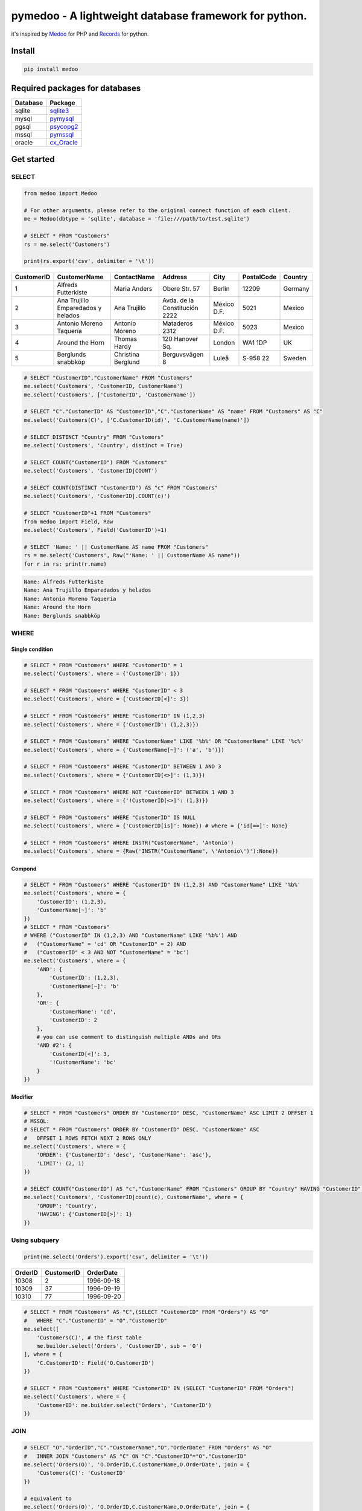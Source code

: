 
pymedoo - A lightweight database framework for python.
======================================================

it's inspired by `Medoo <https://medoo.in/>`_ for PHP and `Records <https://github.com/kennethreitz/records>`_ for python.


.. image:: https://img.shields.io/pypi/v/medoo.svg?style=flat-square
   :target: https://img.shields.io/pypi/v/medoo.svg?style=flat-square
   :alt: Pypi
 
.. image:: https://img.shields.io/github/tag/pwwang/pymedoo.svg?style=flat-square
   :target: https://img.shields.io/github/tag/pwwang/pymedoo.svg?style=flat-square
   :alt: Github
 
.. image:: https://img.shields.io/codacy/grade/83a79e32a9414a08be67d17b3e93a2ad.svg?style=flat-square
   :target: https://img.shields.io/codacy/grade/83a79e32a9414a08be67d17b3e93a2ad.svg?style=flat-square
   :alt: Codacy
 
.. image:: https://img.shields.io/codacy/coverage/83a79e32a9414a08be67d17b3e93a2ad.svg?style=flat-square
   :target: https://img.shields.io/codacy/coverage/83a79e32a9414a08be67d17b3e93a2ad.svg?style=flat-square
   :alt: Codacy coverage
 
.. image:: https://img.shields.io/travis/pwwang/pymedoo.svg?style=flat-square
   :target: https://img.shields.io/travis/pwwang/pymedoo.svg?style=flat-square
   :alt: Travis building


Install
-------

.. code-block:: bash

   pip install medoo

Required packages for databases
-------------------------------

.. list-table::
   :header-rows: 1

   * - Database
     - Package
   * - sqlite
     - `sqlite3 <https://docs.python.org/2/library/sqlite3.html>`_
   * - mysql
     - `pymysql <https://github.com/PyMySQL/PyMySQL>`_
   * - pgsql
     - `psycopg2 <http://initd.org/psycopg/docs/>`_
   * - mssql
     - `pymssql <http://www.pymssql.org/en/stable/>`_
   * - oracle
     - `cx_Oracle <https://oracle.github.io/python-cx_Oracle/>`_


Get started
-----------

SELECT
^^^^^^

.. code-block:: python

   from medoo import Medoo

   # For other arguments, please refer to the original connect function of each client.
   me = Medoo(dbtype = 'sqlite', database = 'file:///path/to/test.sqlite')

   # SELECT * FROM "Customers"
   rs = me.select('Customers')

   print(rs.export('csv', delimiter = '\t'))

.. list-table::
   :header-rows: 1

   * - CustomerID
     - CustomerName
     - ContactName
     - Address
     - City
     - PostalCode
     - Country
   * - 1
     - Alfreds Futterkiste
     - Maria Anders
     - Obere Str. 57
     - Berlin
     - 12209
     - Germany
   * - 2
     - Ana Trujillo Emparedados y helados
     - Ana Trujillo
     - Avda. de la Constitución 2222
     - México D.F.
     - 5021
     - Mexico
   * - 3
     - Antonio Moreno Taquería
     - Antonio Moreno
     - Mataderos 2312
     - México D.F.
     - 5023
     - Mexico
   * - 4
     - Around the Horn
     - Thomas Hardy
     - 120 Hanover Sq.
     - London
     - WA1 1DP
     - UK
   * - 5
     - Berglunds snabbköp
     - Christina Berglund
     - Berguvsvägen 8
     - Luleå
     - S-958 22
     - Sweden


.. code-block:: python

   # SELECT "CustomerID","CustomerName" FROM "Customers"
   me.select('Customers', 'CustomerID, CustomerName')
   me.select('Customers', ['CustomerID', 'CustomerName'])

   # SELECT "C"."CustomerID" AS "CustomerID","C"."CustomerName" AS "name" FROM "Customers" AS "C"
   me.select('Customers(C)', ['C.CustomerID(id)', 'C.CustomerName(name)'])

   # SELECT DISTINCT "Country" FROM "Customers"
   me.select('Customers', 'Country', distinct = True)

   # SELECT COUNT("CustomerID") FROM "Customers"
   me.select('Customers', 'CustomerID|COUNT')

   # SELECT COUNT(DISTINCT "CustomerID") AS "c" FROM "Customers"
   me.select('Customers', 'CustomerID|.COUNT(c)')

   # SELECT "CustomerID"+1 FROM "Customers"
   from medoo import Field, Raw
   me.select('Customers', Field('CustomerID')+1)

   # SELECT 'Name: ' || CustomerName AS name FROM "Customers"
   rs = me.select('Customers', Raw("'Name: ' || CustomerName AS name"))
   for r in rs: print(r.name)

.. code-block::

   Name: Alfreds Futterkiste
   Name: Ana Trujillo Emparedados y helados
   Name: Antonio Moreno Taquería
   Name: Around the Horn
   Name: Berglunds snabbköp

WHERE
^^^^^

Single condition
~~~~~~~~~~~~~~~~

.. code-block:: python

   # SELECT * FROM "Customers" WHERE "CustomerID" = 1
   me.select('Customers', where = {'CustomerID': 1})

   # SELECT * FROM "Customers" WHERE "CustomerID" < 3
   me.select('Customers', where = {'CustomerID[<]': 3})

   # SELECT * FROM "Customers" WHERE "CustomerID" IN (1,2,3)
   me.select('Customers', where = {'CustomerID': (1,2,3)})

   # SELECT * FROM "Customers" WHERE "CustomerName" LIKE '%b%' OR "CustomerName" LIKE '%c%'
   me.select('Customers', where = {'CustomerName[~]': ('a', 'b')})

   # SELECT * FROM "Customers" WHERE "CustomerID" BETWEEN 1 AND 3
   me.select('Customers', where = {'CustomerID[<>]': (1,3)})

   # SELECT * FROM "Customers" WHERE NOT "CustomerID" BETWEEN 1 AND 3
   me.select('Customers', where = {'!CustomerID[<>]': (1,3)})

   # SELECT * FROM "Customers" WHERE "CustomerID" IS NULL
   me.select('Customers', where = {'CustomerID[is]': None}) # where = {'id[==]': None}

   # SELECT * FROM "Customers" WHERE INSTR("CustomerName", 'Antonio')
   me.select('Customers', where = {Raw('INSTR("CustomerName", \'Antonio\')'):None})

Compond
~~~~~~~

.. code-block:: python

   # SELECT * FROM "Customers" WHERE "CustomerID" IN (1,2,3) AND "CustomerName" LIKE '%b%'
   me.select('Customers', where = {
       'CustomerID': (1,2,3),
       'CustomerName[~]': 'b'
   })
   # SELECT * FROM "Customers"
   # WHERE ("CustomerID" IN (1,2,3) AND "CustomerName" LIKE '%b%') AND
   #   ("CustomerName" = 'cd' OR "CustomerID" = 2) AND
   #   ("CustomerID" < 3 AND NOT "CustomerName" = 'bc')
   me.select('Customers', where = {
       'AND': {
           'CustomerID': (1,2,3),
           'CustomerName[~]': 'b'
       },
       'OR': {
           'CustomerName': 'cd',
           'CustomerID': 2
       },
       # you can use comment to distinguish multiple ANDs and ORs
       'AND #2': {
           'CustomerID[<]': 3,
           '!CustomerName': 'bc'
       }
   })

Modifier
~~~~~~~~

.. code-block:: python

   # SELECT * FROM "Customers" ORDER BY "CustomerID" DESC, "CustomerName" ASC LIMIT 2 OFFSET 1
   # MSSQL:
   # SELECT * FROM "Customers" ORDER BY "CustomerID" DESC, "CustomerName" ASC
   #   OFFSET 1 ROWS FETCH NEXT 2 ROWS ONLY
   me.select('Customers', where = {
       'ORDER': {'CustomerID': 'desc', 'CustomerName': 'asc'},
       'LIMIT': (2, 1)
   })

   # SELECT COUNT("CustomerID") AS "c","CustomerName" FROM "Customers" GROUP BY "Country" HAVING "CustomerID" > 1
   me.select('Customers', 'CustomerID|count(c), CustomerName', where = {
       'GROUP': 'Country',
       'HAVING': {'CustomerID[>]': 1}
   })

Using subquery
^^^^^^^^^^^^^^

.. code-block:: python

   print(me.select('Orders').export('csv', delimiter = '\t'))

.. list-table::
   :header-rows: 1

   * - OrderID
     - CustomerID
     - OrderDate
   * - 10308
     - 2
     - 1996-09-18
   * - 10309
     - 37
     - 1996-09-19
   * - 10310
     - 77
     - 1996-09-20


.. code-block:: python

   # SELECT * FROM "Customers" AS "C",(SELECT "CustomerID" FROM "Orders") AS "O"
   #   WHERE "C"."CustomerID" = "O"."CustomerID"
   me.select([
       'Customers(C)', # the first table
       me.builder.select('Orders', 'CustomerID', sub = 'O')
   ], where = {
       'C.CustomerID': Field('O.CustomerID')
   })

   # SELECT * FROM "Customers" WHERE "CustomerID" IN (SELECT "CustomerID" FROM "Orders")
   me.select('Customers', where = {
       'CustomerID': me.builder.select('Orders', 'CustomerID')
   })

JOIN
^^^^

.. code-block:: python

   # SELECT "O"."OrderID","C"."CustomerName","O"."OrderDate" FROM "Orders" AS "O"
   #   INNER JOIN "Customers" AS "C" ON "C"."CustomerID"="O"."CustomerID"
   me.select('Orders(O)', 'O.OrderID,C.CustomerName,O.OrderDate', join = {
       'Customers(C)': 'CustomerID'
   })

   # equivalent to
   me.select('Orders(O)', 'O.OrderID,C.CustomerName,O.OrderDate', join = {
       'Customers(C)[><]': 'CustomerID'
   })
   # [>] LEFT JOIN, [<] RIGHT JOIN [<>] FULL OUTER JOIN

   # Join on multiple columns (same in different tables)
   # join = { 'Customers(C)[><]': ['CustomerID', 'OtherColumn'] }

   # Join on different columns: JOIN "Customers" AS "C" ON "C"."CustomerID"="O"."OtherID"
   # join = { 'Customers(C)[><]': {'CustomerID', 'OtherID'} }

   # You can join multiple tables, use OrderedDict if you want to keep the order.

UNION
^^^^^

.. code-block:: python

   # SELECT "CustomerID" FROM "Customers" UNION SELECT "CustomerID" FROM "Orders"
   me.union(
       me.builder.select('Customers', 'CustomerID'),
       me.builder.select('Orders', 'CustomerID')
   )

   # SELECT "CustomerID" FROM "Customers" UNION ALL SELECT "CustomerID" FROM "Orders"
   me.union(
       me.builder.select('Customers', 'CustomerID'),
       me.builder.select('Orders', 'CustomerID', sub = True)
   )

Records
^^^^^^^

``Medoo.select`` and ``Medoo.union`` return a collection of records, which is basically a generator, but you can still get items from it, as it will consume the generate if necessary. The idea is borrowed from `Records <https://github.com/kennethreitz/records>`_.

.. code-block:: python

   records = me.select('Customers', 'CustomerID(id)')
   record  = records.first() # <Record {'id': 1}>

   # equivalent to
   record  = records[0]

   # you may also select other rows: records[1], records[2]
   # or return all rows:
   print(records.all())

   # you can also export the records
   # this is the courtesy from tablib (https://github.com/kennethreitz/tablib)
   # check the kwargs with its documentation
   print(records.export('csv', delimiter = '\t'))

   # You can also apply tablib's other function on the data:
   # records.tldata.<function>(<args>)

   # to get the value of each field from a record:
   print(record[0]) # 1
   print(record['id']) # 1
   print(record.id) # 1
   print(record.as_dict()) # {'id': 1}

INSERT
^^^^^^

.. code-block:: python

   # INSERT INTO "Orders" ("OrderID","CustomerID","OrderDate") VALUES (1,2,'1999-09-09'),(2,8,'2001-10-12')
   me.insert(
       'Orders', # table
       'OrderID, CustomerID, OrderDate', # fields
       (1,2,'1999-09-09'), # values
       (2,8,'2001-10-12')
       # ...
   )
   # get the last insert row id
   print(me.id()) # 5

   # INSERT INTO "Orders" ("OrderID","CustomerID","OrderDate") VALUES (1,2,'1999-09-09'),(2,8,'2001-10,12')
   me.insert(
       'Orders', # table
       {'OrderID': 1, 'CustomerID': 2, 'OrderDate': '1999-09-09'}, # fields with the first value
       (2,8,'2001-10-12')
       # ...
   )
   me.insert(
       'Orders', # table
       {'OrderID': 1, 'CustomerID': 2, 'OrderDate': '1999-09-09'}, # fields with the first value
       {'OrderID': 2, 'CustomerID': 8, 'OrderDate': '2001-10-12'}  # specify the fields as well
       # ...
   )
   # Or if your values have all the fields
   # INSERT INTO "Orders" VALUES (1,2,'1999-09-09'),(2,8,'2001-10-12')
   me.insert(
       'Orders', # table
       (1,2,'1999-09-09')
       (2,8,'2001-10-12')
       # ...
   )

   # You may hold the changes until all data inserted
   me.insert(..., commit = False)
   me.insert(..., commit = False)
   me.insert(..., commit = False)
   me.insert(..., commit = False)
   me.commit()
   # This applies with UPDATE and DELETE as well.

UPDATE
^^^^^^

.. code-block:: python

   # UPDATE "Orders" SET "CustomerID"=10 WHERE "OrderID" = 2
   me.update(
       'Orders', # table
       data  = {'CustomerID': 10},
       where = {'OrderID': 2}
   )
   # UPDATE "Orders" SET "CustomerID"="CustomerID"+1 WHERE "OrderID" = 2
   me.update(
       'Orders', # table
       data  = {'CustomerID[+]': 1},
       where = {'OrderID': 2}
   )

DELETE
^^^^^^

.. code-block:: python

   # DELETE FROM "Orders" WHERE "OrderID" = 2
   me.delete('Orders', where = {'OrderID': 2})

Other functions of ``Medoo``
^^^^^^^^^^^^^^^^^^^^^^^^^^^^^^^^

.. code-block:: python

   # Fetch a single value
   me.get('Customers', 'CustomerID', where = {'CustomerName': 'Around the Horn'}) # == 1

   # Check if a record exists
   me.has('Customers', where = {'CustomerID': 10}) # == False

   # Return the last query
   me.last() # SELECT * FROM "Customers" WHERE "CustomerID" = 10

   # Show all the queries bound with `me`

   # You have to passing `logging = True` to `Medoo(..., logging = True)`
   me.log()

   # Return the errors
   me.error()

   # Submit an SQL query
   me.query(sql, commit = True)

Extending ``pymedoo``
^^^^^^^^^^^^^^^^^^^^^^^^^

``pymedoo`` is highly extendable, including the operators in ``WHERE`` conditions and ``UPDATE SET`` clause, ``JOIN`` operators, and some functions such as how to quote the table names, field names and values. All of these have been defined with ``Dialect`` class, what you need to do is just extend this class and specify it to the ``Medoo`` instance.
For example, let's define a case-insensitive ``LIKE`` operator using a shortcut ``~~``\ :

.. code-block:: python

   from medoo import Medoo, Dialect

   class MyDialect(Dialect):
       OPERATOR_MAP = {
           '~~': 'ilike'
       }

       @classmethod
       def ilike(klass, field, value):
           # support single value
           if not isinstance(value, list):
               value = [value]

           terms = [
               "UPPER({}) LIKE UPPER({})".format(field, klass.value(v)) # quote the value
               for v in value
           ]
           # use OR to connect
           return ' OR '.join(terms)

   # tell medoo to use this dialect
   me = Medoo(...)
   me.dialect(MyDialect)

   # SELECT * FROM "Customers" WHERE UPPER("CustomerName") LIKE UPPER('%an%')
   records = me.select('Customers', where = {
       'CustomerName[~~]': '%an%'
   })
   print(records.export('csv', delimiter = '\t'))

.. list-table::
   :header-rows: 1

   * - CustomerID
     - CustomerName
     - ContactName
     - Address
     - City
     - PostalCode
     - Country
   * - 2
     - Ana Trujillo Emparedados y helados
     - Ana Trujillo
     - Avda. de la Constitución 2222
     - México D.F.
     - 5021
     - Mexico
   * - 3
     - Antonio Moreno Taquería
     - Antonio Moreno
     - Mataderos 2312
     - México D.F.
     - 5023
     - Mexico

